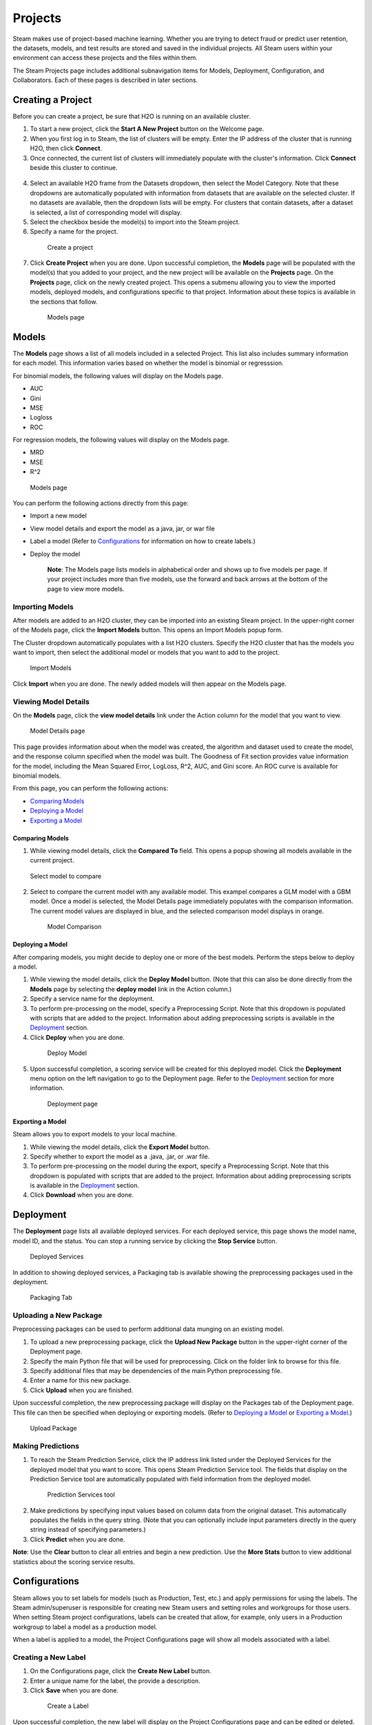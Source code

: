 Projects
========

Steam makes use of project-based machine learning. Whether you are trying to detect fraud or predict user retention, the datasets, models, and test results are stored and saved in the individual projects. All Steam users within your environment can access these projects and the files within them.

The Steam Projects page includes additional subnavigation items for Models, Deployment, Configuration, and Collaborators. Each of these pages is described in later sections. 

Creating a Project
------------------

Before you can create a project, be sure that H2O is running on an available cluster.

1. To start a new project, click the **Start A New Project** button on the Welcome page.
2. When you first log in to Steam, the list of clusters will be empty. Enter the IP address of the cluster that is running H2O, then click **Connect**. 
3. Once connected, the current list of clusters will immediately populate with the cluster's information. Click **Connect** beside this cluster to continue.

 .. figure:: images/connect_to_cluster.png
   :alt: Connect to a cluster

4. Select an available H2O frame from the Datasets dropdown, then select
   the Model Category. Note that these dropdowns are automatically populated
   with information from datasets that are available on the selected
   cluster. If no datasets are available, then the dropdown lists will be
   empty. For clusters that contain datasets, after a dataset is
   selected, a list of corresponding model will display.
5. Select the checkbox beside the model(s) to import into the Steam
   project. 
6. Specify a name for the project.

 .. figure:: images/create_project.png
   :alt: Create a Project

   Create a project

7. Click **Create Project** when you are done. Upon successful completion, the **Models** page will be populated with the model(s) that you added to your project, and the new project will be available on the **Projects** page. On the **Projects** page, click on the newly created project. This opens a submenu allowing you to view the imported models, deployed models, and configurations specific to that project. Information about these topics is available in the sections that follow.

 .. figure:: images/models_page.png
   :alt: Models page

   Models page

Models
------

The **Models** page shows a list of all models included in a selected
Project. This list also includes summary information for each model.
This information varies based on whether the model is binomial or
regresssion.

For binomial models, the following values will display on the Models
page.

-  AUC
-  Gini
-  MSE
-  Logloss
-  ROC

For regression models, the following values will display on the Models
page.

-  MRD
-  MSE
-  R^2

.. figure:: images/models_page.png
   :alt: Models page

   Models page

You can perform the following actions directly from this page:

-  Import a new model
-  View model details and export the model as a java, jar, or war file
-  Label a model (Refer to `Configurations`_ for information on how to create labels.)
-  Deploy the model

    **Note**: The Models page lists models in alphabetical order and
    shows up to five models per page. If your project includes more than five
    models, use the forward and back arrows at the bottom of the page to
    view more models.

Importing Models
~~~~~~~~~~~~~~~~

After models are added to an H2O cluster, they can be imported into an
existing Steam project. In the upper-right corner of the Models page,
click the **Import Models** button. This opens an Import Models popup
form.

The Cluster dropdown automatically populates with a list H2O clusters.
Specify the H2O cluster that has the models you want to import, then
select the additional model or models that you want to add to the
project.

.. figure:: images/import_models.png
   :alt: Import Models

   Import Models

Click **Import** when you are done. The newly added models will then
appear on the Models page.

Viewing Model Details
~~~~~~~~~~~~~~~~~~~~~

On the **Models** page, click the **view model details** link under the
Action column for the model that you want to view.

.. figure:: images/model_details.png
   :alt: Model Details page

   Model Details page

This page provides information about when the model was created, the
algorithm and dataset used to create the model, and the response column
specified when the model was built. The Goodness of Fit section provides
value information for the model, including the Mean Squared Error,
LogLoss, R^2, AUC, and Gini score. An ROC curve is available for
binomial models.

From this page, you can perform the following actions:

-  `Comparing Models`_
-  `Deploying a Model`_
-  `Exporting a Model`_

Comparing Models
^^^^^^^^^^^^^^^^

1. While viewing model details, click the **Compared To** field. This
   opens a popup showing all models available in the current project.

.. figure:: images/select_model.png
   :alt: Select model to compare

   Select model to compare

2. Select to compare the current model with any available model. This
   exampel compares a GLM model with a GBM model. Once a model is
   selected, the Model Details page immediately populates with the
   comparison information. The current model values are displayed in
   blue, and the selected comparison model displays in orange.

 .. figure:: images/model_compare.png
    :alt: Model Comparison

    Model Comparison

Deploying a Model
^^^^^^^^^^^^^^^^^

After comparing models, you might decide to deploy one or more of the
best models. Perform the steps below to deploy a model.

1. While viewing the model details, click the **Deploy Model** button.
   (Note that this can also be done directly from the **Models** page by
   selecting the **deploy model** link in the Action column.)
2. Specify a service name for the deployment.
3. To perform pre-processing on the model, specify a Preprocessing
   Script. Note that this dropdown is populated with scripts that are
   added to the project. Information about adding preprocessing scripts
   is available in the `Deployment`_ section.
4. Click **Deploy** when you are done.

 .. figure:: images/deploy_model.png
    :alt: Deploy Model

    Deploy Model

5. Upon successful completion, a scoring service will be created for this deployed model. Click the **Deployment** menu option on the left navigation to go to the Deployment page. Refer to the `Deployment`_ section for more information.

 .. figure:: images/deployment_page.png
    :alt: Deployment page
 
    Deployment page

Exporting a Model
^^^^^^^^^^^^^^^^^

Steam allows you to export models to your local machine.

1. While viewing the model details, click the **Export Model** button.
2. Specify whether to export the model as a .java, .jar, or .war file.
3. To perform pre-processing on the model during the export, specify a
   Preprocessing Script. Note that this dropdown is populated with
   scripts that are added to the project. Information about adding
   preprocessing scripts is available in the `Deployment`_ section.
4. Click **Download** when you are done.

.. figure:: images/export_model.png
   :alt: Deploy Model

Deployment
----------

The **Deployment** page lists all available deployed services. For each
deployed service, this page shows the model name, model ID, and the
status. You can stop a running service by clicking the **Stop Service**
button.

.. figure:: images/deployment_page.png
   :alt: Deployed Services

   Deployed Services

In addition to showing deployed services, a Packaging tab is available
showing the preprocessing packages used in the deployment.

.. figure:: images/packaging_tab.png
   :alt: Packaging Tab

   Packaging Tab

Uploading a New Package
~~~~~~~~~~~~~~~~~~~~~~~

Preprocessing packages can be used to perform additional data munging on
an existing model.

1. To upload a new preprocessing package, click the **Upload New
   Package** button in the upper-right corner of the Deployment page.
2. Specify the main Python file that will be used for preprocessing.
   Click on the folder link to browse for this file.
3. Specify additional files that may be dependencies of the main Python
   preprocessing file.
4. Enter a name for this new package.
5. Click **Upload** when you are finished.

Upon successful completion, the new preprocessing package will display
on the Packages tab of the Deployment page. This file can then be
specified when deploying or exporting models. (Refer to `Deploying a
Model`_ or `Exporting a Model`_.)

.. figure:: images/upload_package.png
   :alt: Upload Package

   Upload Package

Making Predictions
~~~~~~~~~~~~~~~~~~

1. To reach the Steam Prediction Service, click the IP address link
   listed under the Deployed Services for the deployed model that you
   want to score. This opens Steam Prediction Service tool. The fields
   that display on the Prediction Service tool are automatically
   populated with field information from the deployed model.

 .. figure:: images/prediction_service.png
   :alt: Prediction Services tool

   Prediction Services tool

2. Make predictions by specifying input values based on column data from
   the original dataset. This automatically populates the fields in the
   query string. (Note that you can optionally include input parameters
   directly in the query string instead of specifying parameters.)

3. Click **Predict** when you are done.

**Note**: Use the **Clear** button to clear all entries and begin a new prediction. Use the **More Stats** button to view additional statistics about the scoring service results.

Configurations
--------------

Steam allows you to set labels for models (such as Production, Test,
etc.) and apply permissions for using the labels. The Steam
admin/superuser is responsible for creating new Steam users and setting
roles and workgroups for those users. When setting Steam project
configurations, labels can be created that allow, for example, only
users in a Production workgroup to label a model as a production model.

When a label is applied to a model, the Project Configurations page will
show all models associated with a label.

Creating a New Label
~~~~~~~~~~~~~~~~~~~~

1. On the Configurations page, click the **Create New Label** button.
2. Enter a unique name for the label, the provide a description.
3. Click **Save** when you are done.

 .. figure:: images/create_label.png
   :alt: Create a Label

   Create a Label

Upon successful completion, the new label will display on the Project
Configurations page and can be edited or deleted. This label will also
be available on the Models page in the **label as** dropdown. The
following image shows two labels in the **label as** dropdown: deploy
and test.

.. figure:: images/label_as.png
  :alt: Label as

  "Label as" options


Collaborators
-------------

The Collaborators page shows the users who have been added to the Steam database as well as the Labels Access (permissions) assigned to each user. Currently, users can only be added by the Steam superuser using the CLI.

.. figure:: images/collaborators.png
   :alt: Collaborators page

